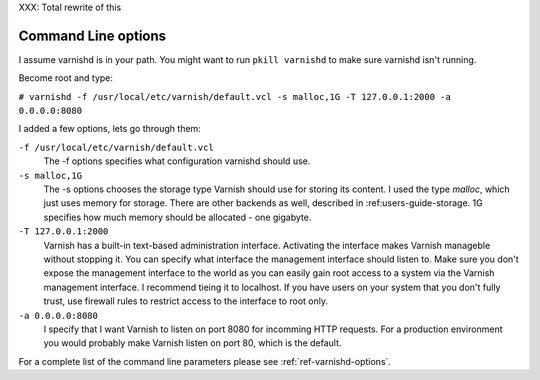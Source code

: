 .. _users-guide-command-line:

XXX: Total rewrite of this

Command Line options
--------------------

I assume varnishd is in your path. You might want to run ``pkill
varnishd`` to make sure varnishd isn't running. 

Become root and type:

``# varnishd -f /usr/local/etc/varnish/default.vcl -s malloc,1G -T 127.0.0.1:2000 -a 0.0.0.0:8080``

I added a few options, lets go through them:

``-f /usr/local/etc/varnish/default.vcl``
 The -f options specifies what configuration varnishd should use.

``-s malloc,1G``
 The -s options chooses the storage type Varnish should use for
 storing its content. I used the type *malloc*, which just uses memory
 for storage. There are other backends as well, described in 
 :ref:users-guide-storage. 1G specifies how much memory should be allocated 
 - one gigabyte. 

``-T 127.0.0.1:2000``
 Varnish has a built-in text-based administration
 interface. Activating the interface makes Varnish manageble without
 stopping it. You can specify what interface the management interface
 should listen to. Make sure you don't expose the management interface
 to the world as you can easily gain root access to a system via the
 Varnish management interface. I recommend tieing it to localhost. If
 you have users on your system that you don't fully trust, use firewall
 rules to restrict access to the interface to root only.

``-a 0.0.0.0:8080``
 I specify that I want Varnish to listen on port 8080 for incomming
 HTTP requests. For a production environment you would probably make
 Varnish listen on port 80, which is the default.

For a complete list of the command line parameters please see
:ref:`ref-varnishd-options`.

